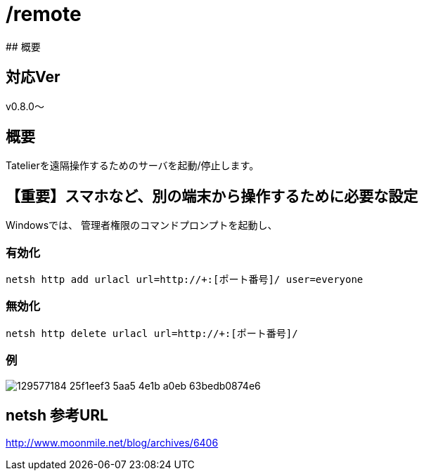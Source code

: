 # /remote
## 概要

## 対応Ver
v0.8.0～

## 概要
Tatelierを遠隔操作するためのサーバを起動/停止します。

## 【重要】スマホなど、別の端末から操作するために必要な設定
Windowsでは、
管理者権限のコマンドプロンプトを起動し、

### 有効化
----
netsh http add urlacl url=http://+:[ポート番号]/ user=everyone
----

### 無効化
----
netsh http delete urlacl url=http://+:[ポート番号]/
----

### 例
image::https://user-images.githubusercontent.com/17560479/129577184-25f1eef3-5aa5-4e1b-a0eb-63bedb0874e6.png[]

## netsh 参考URL
http://www.moonmile.net/blog/archives/6406[http://www.moonmile.net/blog/archives/6406]
